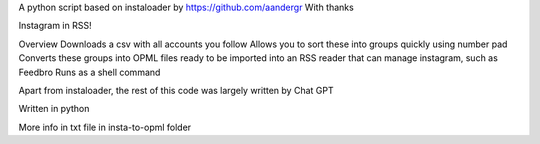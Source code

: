A python script based on instaloader by https://github.com/aandergr
With thanks

Instagram in RSS!

Overview
Downloads a csv with all accounts you follow
Allows you to sort these into groups quickly using number pad
Converts these groups into OPML files ready to be imported into an RSS reader that can manage instagram, such as Feedbro
Runs as a shell command

Apart from instaloader, the rest of this code was largely written by Chat GPT

Written in python

More info in txt file in insta-to-opml folder

